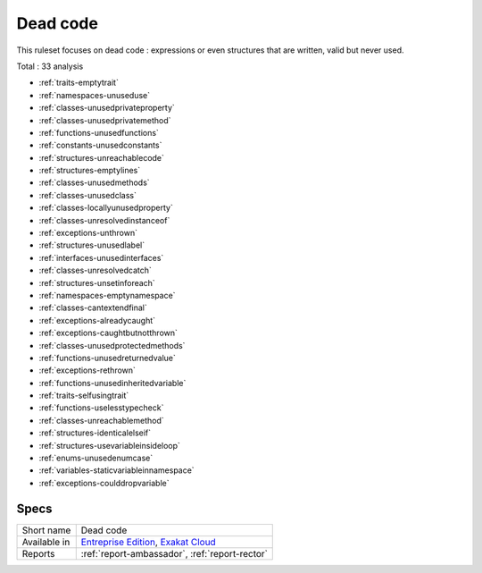 .. _ruleset-dead-code:

Dead code
+++++++++

.. meta::
	:description:
		Dead code: Check the unused code or unreachable code..
	:twitter:card: summary_large_image
	:twitter:site: @exakat
	:twitter:title: Dead code
	:twitter:description: Dead code: Check the unused code or unreachable code.
	:twitter:creator: @exakat
	:twitter:image:src: https://www.exakat.io/wp-content/uploads/2020/06/logo-exakat.png
	:og:image: https://www.exakat.io/wp-content/uploads/2020/06/logo-exakat.png
	:og:title: Dead code
	:og:type: article
	:og:description: Check the unused code or unreachable code.
	:og:url: https://exakat.readthedocs.io/en/latest/Rulesets/Dead code.html
	:og:locale: en

This ruleset focuses on dead code : expressions or even structures that are written, valid but never used.

Total : 33 analysis

* :ref:`traits-emptytrait`
* :ref:`namespaces-unuseduse`
* :ref:`classes-unusedprivateproperty`
* :ref:`classes-unusedprivatemethod`
* :ref:`functions-unusedfunctions`
* :ref:`constants-unusedconstants`
* :ref:`structures-unreachablecode`
* :ref:`structures-emptylines`
* :ref:`classes-unusedmethods`
* :ref:`classes-unusedclass`
* :ref:`classes-locallyunusedproperty`
* :ref:`classes-unresolvedinstanceof`
* :ref:`exceptions-unthrown`
* :ref:`structures-unusedlabel`
* :ref:`interfaces-unusedinterfaces`
* :ref:`classes-unresolvedcatch`
* :ref:`structures-unsetinforeach`
* :ref:`namespaces-emptynamespace`
* :ref:`classes-cantextendfinal`
* :ref:`exceptions-alreadycaught`
* :ref:`exceptions-caughtbutnotthrown`
* :ref:`classes-unusedprotectedmethods`
* :ref:`functions-unusedreturnedvalue`
* :ref:`exceptions-rethrown`
* :ref:`functions-unusedinheritedvariable`
* :ref:`traits-selfusingtrait`
* :ref:`functions-uselesstypecheck`
* :ref:`classes-unreachablemethod`
* :ref:`structures-identicalelseif`
* :ref:`structures-usevariableinsideloop`
* :ref:`enums-unusedenumcase`
* :ref:`variables-staticvariableinnamespace`
* :ref:`exceptions-coulddropvariable`

Specs
_____

+--------------+-------------------------------------------------------------------------------------------------------------------------+
| Short name   | Dead code                                                                                                               |
+--------------+-------------------------------------------------------------------------------------------------------------------------+
| Available in | `Entreprise Edition <https://www.exakat.io/entreprise-edition>`_, `Exakat Cloud <https://www.exakat.io/exakat-cloud/>`_ |
+--------------+-------------------------------------------------------------------------------------------------------------------------+
| Reports      | :ref:`report-ambassador`, :ref:`report-rector`                                                                          |
+--------------+-------------------------------------------------------------------------------------------------------------------------+


